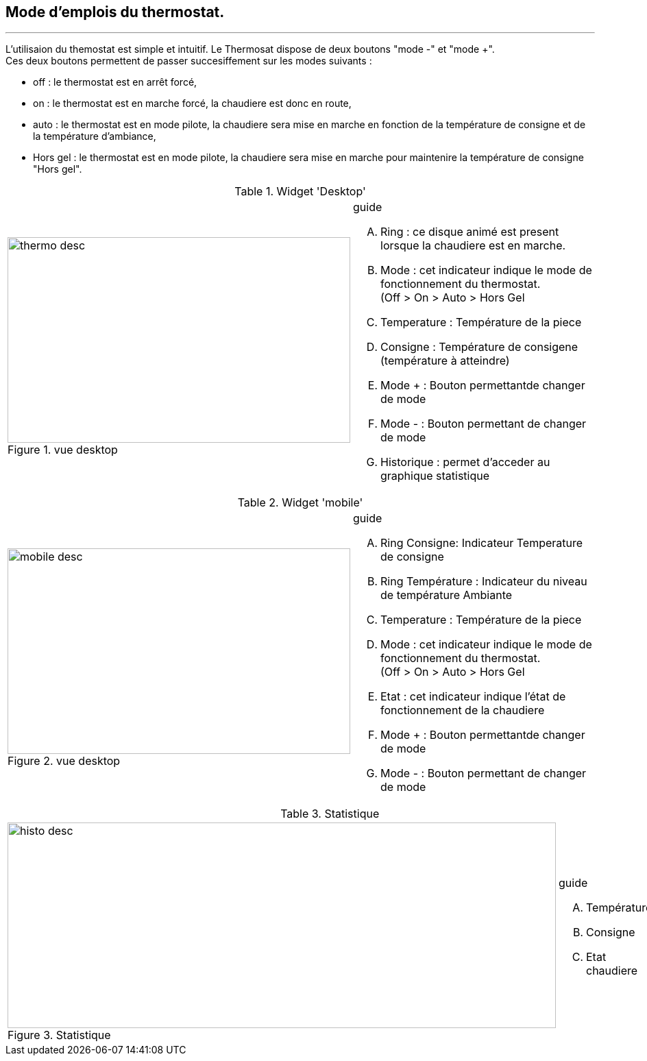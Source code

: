 :Date: $Date$
:Revision: $Id$
:docinfo:
:title:  guide
:page-liquid:
:icons:


== Mode d'emplois du thermostat.
'''

L'utilisaion du themostat est simple et intuitif. Le Thermosat dispose de deux boutons "mode -" et "mode +". +
Ces deux boutons permettent de passer succesiffement  sur les modes suivants :

*  off  : le thermostat est en arrêt forcé,
*  on   : le thermostat est en marche forcé, la chaudiere est donc en route,
*  auto : le thermostat est en mode pilote, la chaudiere sera mise en marche en fonction de la température de consigne et de la température d'ambiance,
*  Hors gel : le thermostat est en mode pilote, la chaudiere sera mise en marche pour maintenire la température de consigne "Hors gel".


:imagesdir: ../images

.Widget 'Desktop'
[cols="2,3"]
|===

a|.vue desktop
image::thermo_desc.png[height=300,width=500,role="left"]
a|
[guide]
.guide
--
.... Ring : ce disque animé est present lorsque la chaudiere est en marche.
.... Mode : cet indicateur indique le mode de fonctionnement du thermostat. +
(Off > On > Auto > Hors Gel
.... Temperature : Température de la piece
.... Consigne : Température de consigene (température à atteindre)
.... Mode + : Bouton permettantde changer de mode
.... Mode - : Bouton permettant de changer de mode
.... Historique : permet d'acceder au graphique statistique
--

|===



.Widget 'mobile'
[cols="2,3"]
|===

a|.vue desktop
image::mobile_desc.png[height=300,width=500,role="left"]
a|
[guide]
.guide
--
.... Ring Consigne: Indicateur Temperature de consigne
.... Ring Température : Indicateur du niveau de température Ambiante
.... Temperature : Température de la piece
.... Mode : cet indicateur indique le mode de fonctionnement du thermostat. +
(Off > On > Auto > Hors Gel
.... Etat : cet indicateur indique l'état de fonctionnement de la chaudiere
.... Mode + : Bouton permettantde changer de mode
.... Mode - : Bouton permettant de changer de mode

--

|===


.Statistique
[cols="4,1"]
|===

a|.Statistique
image::histo_desc.png[height=300,width=800,role="left"]
a|
[guide]
.guide
--
.... Température
.... Consigne
.... Etat chaudiere


--

|===
